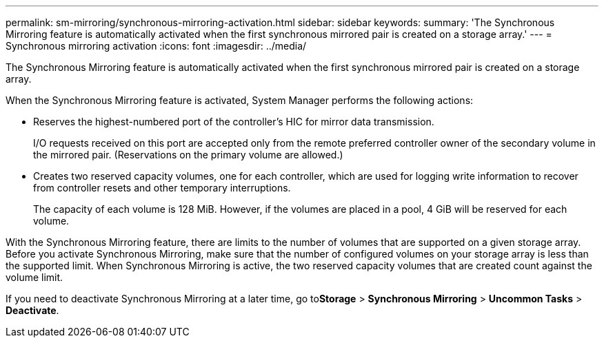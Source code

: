 ---
permalink: sm-mirroring/synchronous-mirroring-activation.html
sidebar: sidebar
keywords: 
summary: 'The Synchronous Mirroring feature is automatically activated when the first synchronous mirrored pair is created on a storage array.'
---
= Synchronous mirroring activation
:icons: font
:imagesdir: ../media/

[.lead]
The Synchronous Mirroring feature is automatically activated when the first synchronous mirrored pair is created on a storage array.

When the Synchronous Mirroring feature is activated, System Manager performs the following actions:

* Reserves the highest-numbered port of the controller's HIC for mirror data transmission.
+
I/O requests received on this port are accepted only from the remote preferred controller owner of the secondary volume in the mirrored pair. (Reservations on the primary volume are allowed.)

* Creates two reserved capacity volumes, one for each controller, which are used for logging write information to recover from controller resets and other temporary interruptions.
+
The capacity of each volume is 128 MiB. However, if the volumes are placed in a pool, 4 GiB will be reserved for each volume.

With the Synchronous Mirroring feature, there are limits to the number of volumes that are supported on a given storage array. Before you activate Synchronous Mirroring, make sure that the number of configured volumes on your storage array is less than the supported limit. When Synchronous Mirroring is active, the two reserved capacity volumes that are created count against the volume limit.

If you need to deactivate Synchronous Mirroring at a later time, go to**Storage** > *Synchronous Mirroring* > *Uncommon Tasks* > *Deactivate*.

